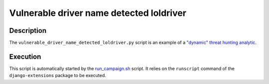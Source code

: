 Vulnerable driver name detected loldriver
#########################################

Description
***********

The ``vulnerable_driver_name_detected_loldriver.py`` script is an example of a `"dynamic" threat hunting analytic <../intro.html#static-vs-dynamic-analytics>`_.

Execution
*********

This script is automatically started by the `run_campaign.sh <run_campaign.html>`_ script. It relies on the ``runscript`` command of the ``django-extensions`` package to be executed.
